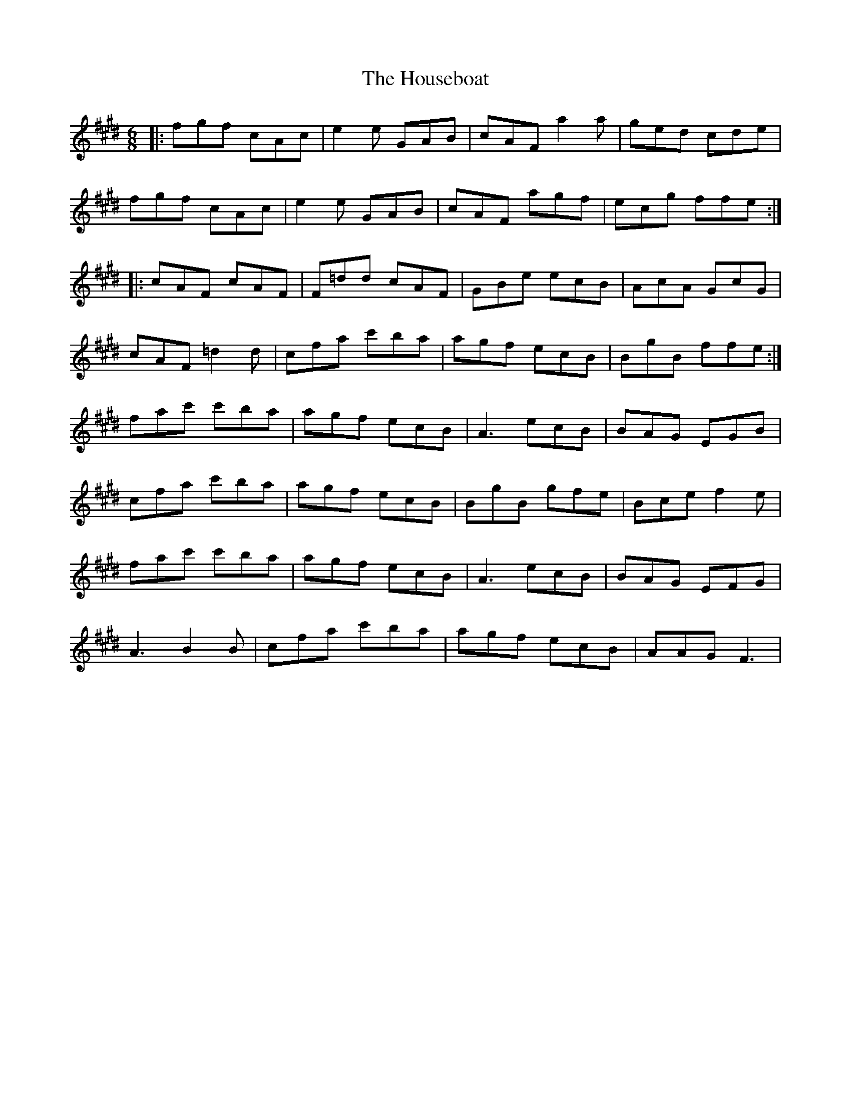 X: 17930
T: Houseboat, The
R: jig
M: 6/8
K: Emajor
|:fgf cAc|e2e GAB|cAF a2a|ged cde|
fgf cAc|e2e GAB|cAF agf|ecg ffe:|
|:cAF cAF|F=dd cAF|GBe ecB|AcA GcG|
cAF =d2d|cfa c'ba|agf ecB|BgB ffe:|
fac' c'ba|agf ecB|A3 ecB|BAG EGB|
cfa c'ba|agf ecB|BgB gfe|Bce f2e|
fac' c'ba|agf ecB|A3 ecB|BAG EFG|
A3 B2B|cfa c'ba|agf ecB|AAG F3|

